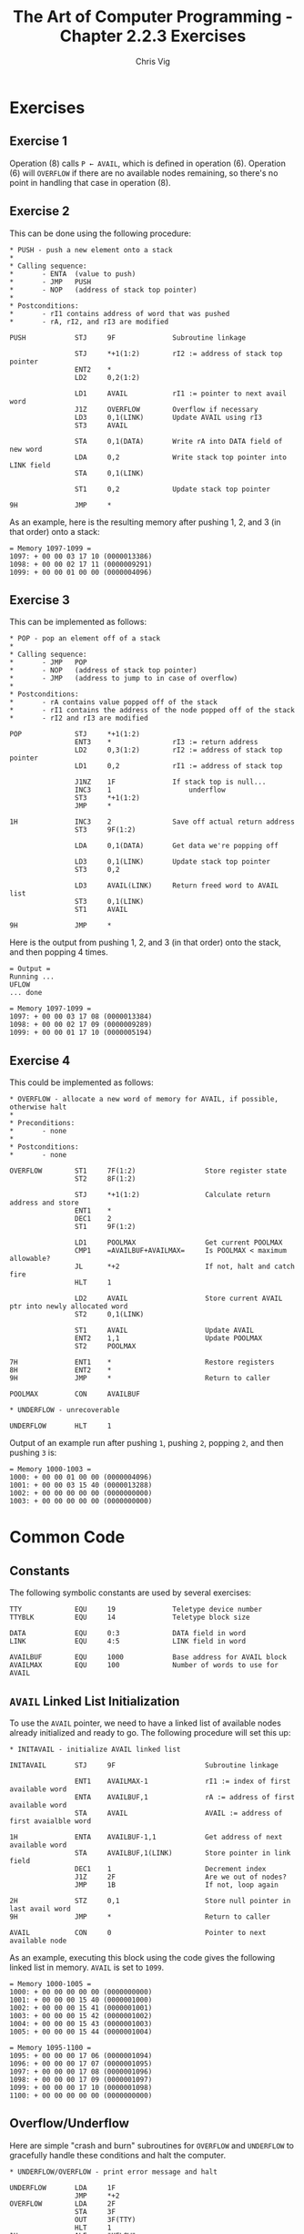 #+TITLE: The Art of Computer Programming - Chapter 2.2.3 Exercises
#+AUTHOR: Chris Vig
#+EMAIL: chris@invictus.so

* Exercises

** Exercise 1

Operation (8) calls ~P ← AVAIL~, which is defined in operation (6). Operation
(6) will =OVERFLOW= if there are no available nodes remaining, so there's no
point in handling that case in operation (8).

** Exercise 2

This can be done using the following procedure:

#+NAME: ex2-push
#+BEGIN_SRC mixal :eval no
  ,* PUSH - push a new element onto a stack
  ,*
  ,* Calling sequence:
  ,*       - ENTA  (value to push)
  ,*       - JMP   PUSH
  ,*       - NOP   (address of stack top pointer)
  ,*
  ,* Postconditions:
  ,*       - rI1 contains address of word that was pushed
  ,*       - rA, rI2, and rI3 are modified

  PUSH            STJ     9F              Subroutine linkage

                  STJ     *+1(1:2)        rI2 := address of stack top pointer
                  ENT2    *
                  LD2     0,2(1:2)

                  LD1     AVAIL           rI1 := pointer to next avail word
                  J1Z     OVERFLOW        Overflow if necessary
                  LD3     0,1(LINK)       Update AVAIL using rI3
                  ST3     AVAIL

                  STA     0,1(DATA)       Write rA into DATA field of new word
                  LDA     0,2             Write stack top pointer into LINK field
                  STA     0,1(LINK)

                  ST1     0,2             Update stack top pointer

  9H              JMP     *
#+END_SRC

As an example, here is the resulting memory after pushing 1, 2, and 3 (in that
order) onto a stack:

#+NAME: ex2-example
#+BEGIN_SRC mixal :tangle ex2.mixal :noweb yes :exports results :mixvm m1097-m1099
  ,* ex2.mixal
  ,* Chris Vig (chris@invictus.so)

  ,* -- Symbolic Constants --

  <<common-constants>>

  ,* -- Instructions --

                  ORIG    3000

  <<common-initavail>>

  <<common-overflow-underflow>>

  <<ex2-push>>

  ,* MAIN - main procedure

  MAIN            JMP     INITAVAIL

                  ENTA    1
                  JMP     PUSH
                  NOP     STACK

                  ENTA    2
                  JMP     PUSH
                  NOP     STACK

                  ENTA    3
                  JMP     PUSH
                  NOP     STACK

                  HLT

  ,* -- Variables --

  STACK           CON     0               Pointer to top of stack

                  END     MAIN
#+END_SRC

#+RESULTS: ex2-example
: = Memory 1097-1099 =
: 1097: + 00 00 03 17 10 (0000013386)
: 1098: + 00 00 02 17 11 (0000009291)
: 1099: + 00 00 01 00 00 (0000004096)

** Exercise 3

This can be implemented as follows:

#+NAME: ex3-pop
#+BEGIN_SRC mixal :eval no
  ,* POP - pop an element off of a stack
  ,*
  ,* Calling sequence:
  ,*       - JMP   POP
  ,*       - NOP   (address of stack top pointer)
  ,*       - JMP   (address to jump to in case of overflow)
  ,*
  ,* Postconditions:
  ,*       - rA contains value popped off of the stack
  ,*       - rI1 contains the address of the node popped off of the stack
  ,*       - rI2 and rI3 are modified

  POP             STJ     *+1(1:2)
                  ENT3    *               rI3 := return address
                  LD2     0,3(1:2)        rI2 := address of stack top pointer
                  LD1     0,2             rI1 := address of stack top

                  J1NZ    1F              If stack top is null...
                  INC3    1                   underflow
                  ST3     *+1(1:2)
                  JMP     *

  1H              INC3    2               Save off actual return address
                  ST3     9F(1:2)

                  LDA     0,1(DATA)       Get data we're popping off

                  LD3     0,1(LINK)       Update stack top pointer
                  ST3     0,2

                  LD3     AVAIL(LINK)     Return freed word to AVAIL list
                  ST3     0,1(LINK)
                  ST1     AVAIL

  9H              JMP     *
#+END_SRC

Here is the output from pushing 1, 2, and 3 (in that order) onto the stack, and
then popping 4 times.

#+NAME: ex3-example
#+BEGIN_SRC mixal :tangle ex3.mixal :noweb yes :exports results :mixvm output m1097-m1099
  ,* ex3.mixal
  ,* Chris Vig (chris@invictus.so)

  ,* -- Symbolic Constants --

  <<common-constants>>

  ,* -- Instructions --

                  ORIG    3000

  <<common-initavail>>

  <<common-overflow-underflow>>

  <<ex2-push>>

  <<ex3-pop>>

  ,* MAIN - main procedure

  MAIN            JMP     INITAVAIL

                  ENTA    1
                  JMP     PUSH
                  NOP     STACK

                  ENTA    2
                  JMP     PUSH
                  NOP     STACK

                  ENTA    3
                  JMP     PUSH
                  NOP     STACK

                  JMP     POP
                  NOP     STACK
                  JMP     UNDERFLOW

                  JMP     POP
                  NOP     STACK
                  JMP     UNDERFLOW

                  JMP     POP
                  NOP     STACK
                  JMP     UNDERFLOW

                  JMP     POP
                  NOP     STACK
                  JMP     UNDERFLOW

                  HLT

  ,* -- Variables --

  STACK           CON     0               Pointer to top of stack

                  END     MAIN
#+END_SRC

#+RESULTS: ex3-example
: = Output =
: Running ...
: UFLOW
: ... done
:
: = Memory 1097-1099 =
: 1097: + 00 00 03 17 08 (0000013384)
: 1098: + 00 00 02 17 09 (0000009289)
: 1099: + 00 00 01 17 10 (0000005194)

** Exercise 4

This could be implemented as follows:

#+NAME: ex4-overflow
#+BEGIN_SRC mixal
  ,* OVERFLOW - allocate a new word of memory for AVAIL, if possible, otherwise halt
  ,*
  ,* Preconditions:
  ,*       - none
  ,*
  ,* Postconditions:
  ,*       - none

  OVERFLOW        ST1     7F(1:2)                 Store register state
                  ST2     8F(1:2)

                  STJ     *+1(1:2)                Calculate return address and store
                  ENT1    *
                  DEC1    2
                  ST1     9F(1:2)

                  LD1     POOLMAX                 Get current POOLMAX
                  CMP1    =AVAILBUF+AVAILMAX=     Is POOLMAX < maximum allowable?
                  JL      *+2                     If not, halt and catch fire
                  HLT     1

                  LD2     AVAIL                   Store current AVAIL ptr into newly allocated word
                  ST2     0,1(LINK)

                  ST1     AVAIL                   Update AVAIL
                  ENT2    1,1                     Update POOLMAX
                  ST2     POOLMAX

  7H              ENT1    *                       Restore registers
  8H              ENT2    *
  9H              JMP     *                       Return to caller

  POOLMAX         CON     AVAILBUF

  ,* UNDERFLOW - unrecoverable

  UNDERFLOW       HLT     1
#+END_SRC

Output of an example run after pushing =1=, pushing =2=, popping =2=, and then
pushing =3= is:

#+NAME: ex4-example
#+BEGIN_SRC mixal :tangle ex4.mixal :noweb yes :exports results :mixvm m1000-m1003
  ,* ex4.mixal
  ,* Chris Vig (chris@invictus.so)

  ,* -- Symbolic Constants --

  <<common-constants>>

  ,* -- Instructions --

                  ORIG    3000

  ,* MAIN - main procedure

  STACK           CON     0

  MAIN            ENTA    1
                  JMP     PUSH
                  NOP     STACK

                  ENTA    2
                  JMP     PUSH
                  NOP     STACK

                  JMP     POP
                  NOP     STACK
                  JMP     UNDERFLOW

                  ENTA    3
                  JMP     PUSH
                  NOP     STACK

                  HLT

  <<ex2-push>>

  <<ex3-pop>>

  <<ex4-overflow>>

                  END     MAIN
#+END_SRC

#+RESULTS: ex4-example
: = Memory 1000-1003 =
: 1000: + 00 00 01 00 00 (0000004096)
: 1001: + 00 00 03 15 40 (0000013288)
: 1002: + 00 00 00 00 00 (0000000000)
: 1003: + 00 00 00 00 00 (0000000000)

* Common Code

** Constants

The following symbolic constants are used by several exercises:

#+NAME: common-constants
#+BEGIN_SRC mixal :eval no
  TTY             EQU     19              Teletype device number
  TTYBLK          EQU     14              Teletype block size

  DATA            EQU     0:3             DATA field in word
  LINK            EQU     4:5             LINK field in word

  AVAILBUF        EQU     1000            Base address for AVAIL block
  AVAILMAX        EQU     100             Number of words to use for AVAIL
#+END_SRC

** =AVAIL= Linked List Initialization

To use the =AVAIL= pointer, we need to have a linked list of available nodes
already initialized and ready to go. The following procedure will set this up:

#+NAME: common-initavail
#+BEGIN_SRC mixal :eval no
  ,* INITAVAIL - initialize AVAIL linked list

  INITAVAIL       STJ     9F                      Subroutine linkage

                  ENT1    AVAILMAX-1              rI1 := index of first available word
                  ENTA    AVAILBUF,1              rA := address of first available word
                  STA     AVAIL                   AVAIL := address of first avaialble word

  1H              ENTA    AVAILBUF-1,1            Get address of next available word
                  STA     AVAILBUF,1(LINK)        Store pointer in link field
                  DEC1    1                       Decrement index
                  J1Z     2F                      Are we out of nodes?
                  JMP     1B                      If not, loop again

  2H              STZ     0,1                     Store null pointer in last avail word
  9H              JMP     *                       Return to caller

  AVAIL           CON     0                       Pointer to next available node
#+END_SRC

As an example, executing this block using the code gives the following linked
list in memory. =AVAIL= is set to =1099=.

#+NAME: common-initavail-example
#+BEGIN_SRC mixal :noweb yes :exports results :mixvm m1000-m1005 m1095-m1100
  ,* -- Symbolic Constants --

  <<common-constants>>

  ,* -- Instructions --

                  ORIG    3000

  ,* MAIN - main procedure

  MAIN            JMP     INITAVAIL
                  HLT

  <<common-initavail>>

                  END     MAIN
#+END_SRC

#+RESULTS: common-initavail-example
#+begin_example
= Memory 1000-1005 =
1000: + 00 00 00 00 00 (0000000000)
1001: + 00 00 00 15 40 (0000001000)
1002: + 00 00 00 15 41 (0000001001)
1003: + 00 00 00 15 42 (0000001002)
1004: + 00 00 00 15 43 (0000001003)
1005: + 00 00 00 15 44 (0000001004)

= Memory 1095-1100 =
1095: + 00 00 00 17 06 (0000001094)
1096: + 00 00 00 17 07 (0000001095)
1097: + 00 00 00 17 08 (0000001096)
1098: + 00 00 00 17 09 (0000001097)
1099: + 00 00 00 17 10 (0000001098)
1100: + 00 00 00 00 00 (0000000000)
#+end_example

** Overflow/Underflow

Here are simple "crash and burn" subroutines for =OVERFLOW= and =UNDERFLOW= to
gracefully handle these conditions and halt the computer.

#+NAME: common-overflow-underflow
#+BEGIN_SRC mixal :eval no
  ,* UNDERFLOW/OVERFLOW - print error message and halt

  UNDERFLOW       LDA     1F
                  JMP     *+2
  OVERFLOW        LDA     2F
                  STA     3F
                  OUT     3F(TTY)
                  HLT     1
  1H              ALF     "UFLOW"
  2H              ALF     "OFLOW"
  3H              ORIG    *+TTYBLK
#+END_SRC
